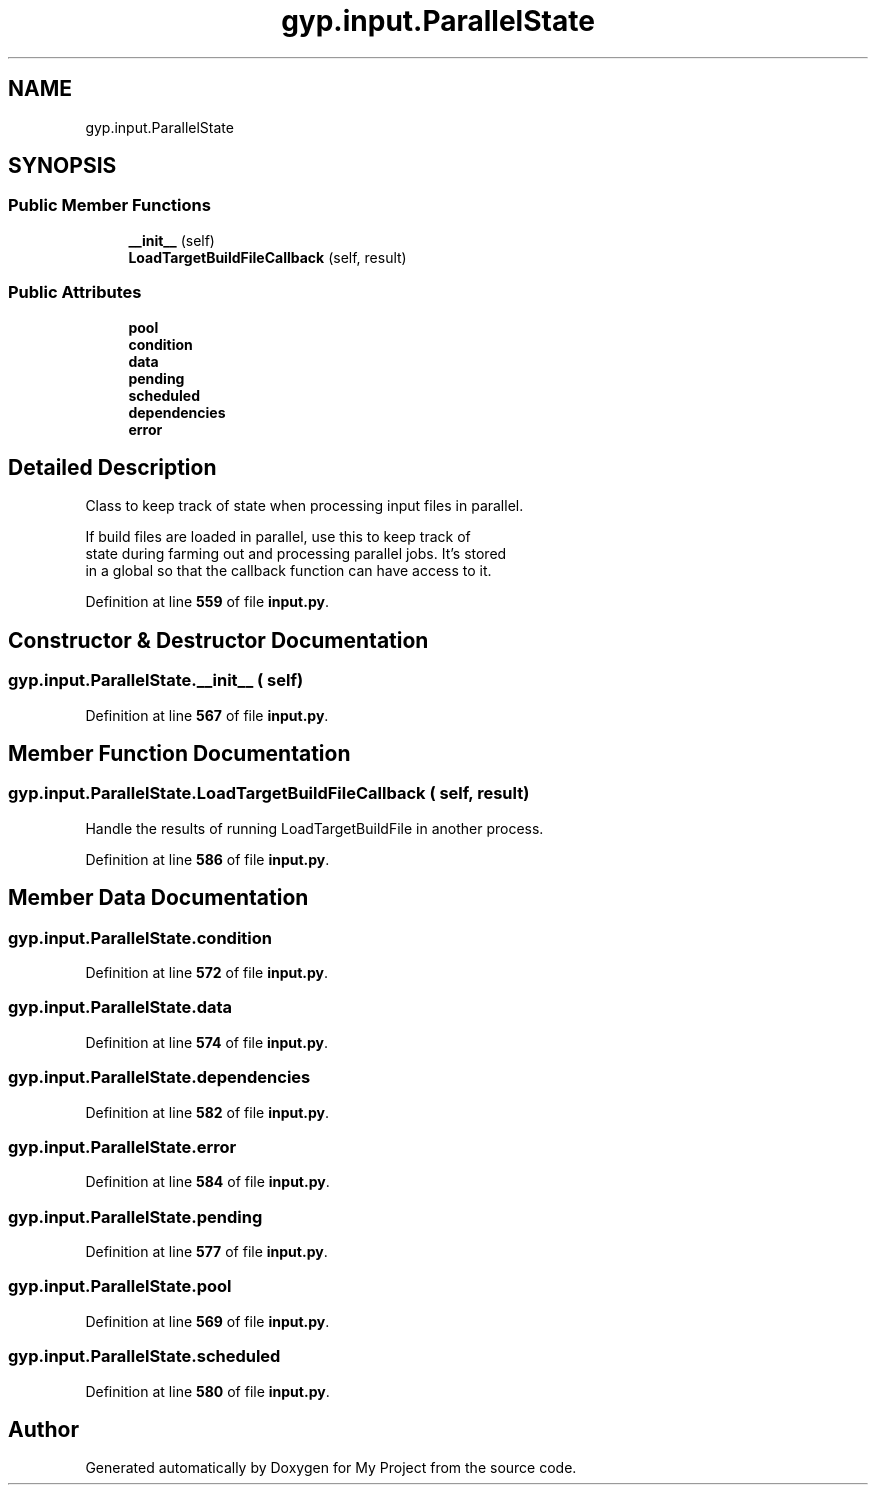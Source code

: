 .TH "gyp.input.ParallelState" 3 "My Project" \" -*- nroff -*-
.ad l
.nh
.SH NAME
gyp.input.ParallelState
.SH SYNOPSIS
.br
.PP
.SS "Public Member Functions"

.in +1c
.ti -1c
.RI "\fB__init__\fP (self)"
.br
.ti -1c
.RI "\fBLoadTargetBuildFileCallback\fP (self, result)"
.br
.in -1c
.SS "Public Attributes"

.in +1c
.ti -1c
.RI "\fBpool\fP"
.br
.ti -1c
.RI "\fBcondition\fP"
.br
.ti -1c
.RI "\fBdata\fP"
.br
.ti -1c
.RI "\fBpending\fP"
.br
.ti -1c
.RI "\fBscheduled\fP"
.br
.ti -1c
.RI "\fBdependencies\fP"
.br
.ti -1c
.RI "\fBerror\fP"
.br
.in -1c
.SH "Detailed Description"
.PP 

.PP
.nf
Class to keep track of state when processing input files in parallel\&.

If build files are loaded in parallel, use this to keep track of
state during farming out and processing parallel jobs\&. It's stored
in a global so that the callback function can have access to it\&.

.fi
.PP
 
.PP
Definition at line \fB559\fP of file \fBinput\&.py\fP\&.
.SH "Constructor & Destructor Documentation"
.PP 
.SS "gyp\&.input\&.ParallelState\&.__init__ ( self)"

.PP
Definition at line \fB567\fP of file \fBinput\&.py\fP\&.
.SH "Member Function Documentation"
.PP 
.SS "gyp\&.input\&.ParallelState\&.LoadTargetBuildFileCallback ( self,  result)"

.PP
.nf
Handle the results of running LoadTargetBuildFile in another process\&.

.fi
.PP
 
.PP
Definition at line \fB586\fP of file \fBinput\&.py\fP\&.
.SH "Member Data Documentation"
.PP 
.SS "gyp\&.input\&.ParallelState\&.condition"

.PP
Definition at line \fB572\fP of file \fBinput\&.py\fP\&.
.SS "gyp\&.input\&.ParallelState\&.data"

.PP
Definition at line \fB574\fP of file \fBinput\&.py\fP\&.
.SS "gyp\&.input\&.ParallelState\&.dependencies"

.PP
Definition at line \fB582\fP of file \fBinput\&.py\fP\&.
.SS "gyp\&.input\&.ParallelState\&.error"

.PP
Definition at line \fB584\fP of file \fBinput\&.py\fP\&.
.SS "gyp\&.input\&.ParallelState\&.pending"

.PP
Definition at line \fB577\fP of file \fBinput\&.py\fP\&.
.SS "gyp\&.input\&.ParallelState\&.pool"

.PP
Definition at line \fB569\fP of file \fBinput\&.py\fP\&.
.SS "gyp\&.input\&.ParallelState\&.scheduled"

.PP
Definition at line \fB580\fP of file \fBinput\&.py\fP\&.

.SH "Author"
.PP 
Generated automatically by Doxygen for My Project from the source code\&.
